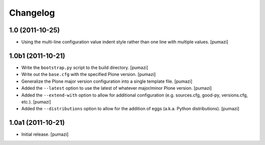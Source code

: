 Changelog
=========

.. Use the following to start a new version entry:

   |version| (unreleased)
   ----------------------

   - change message [author]

1.0 (2011-10-25)
----------------

- Using the multi-line configuration value indent style rather than one
  line with multiple values. [pumazi]

1.0b1 (2011-10-21)
------------------

- Write the ``bootstrap.py`` script to the build directory. [pumazi]
- Write out the ``base.cfg`` with the specified Plone version. [pumazi]
- Generalize the Plone major version configuration into a single template
  file. [pumazi]
- Added the ``--latest`` option to use the latest of whatever major/minor
  Plone version. [pumazi] 
- Added the ``--extend-with`` option to allow for additional configuration
  (e.g. sources.cfg, good-py, versions.cfg, etc.). [pumazi]
- Added the ``--distributions`` option to allow for the addition of eggs
  (a.k.a. Python distributions). [pumazi]

1.0a1 (2011-10-21)
------------------

- Initial release. [pumazi]
